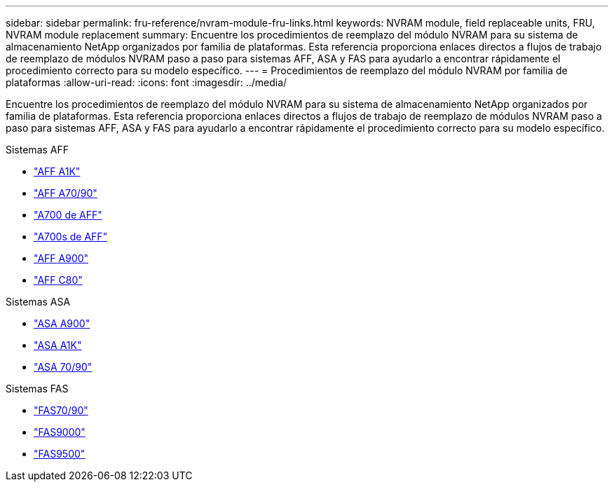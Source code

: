 ---
sidebar: sidebar 
permalink: fru-reference/nvram-module-fru-links.html 
keywords: NVRAM module, field replaceable units, FRU, NVRAM module replacement 
summary: Encuentre los procedimientos de reemplazo del módulo NVRAM para su sistema de almacenamiento NetApp organizados por familia de plataformas.  Esta referencia proporciona enlaces directos a flujos de trabajo de reemplazo de módulos NVRAM paso a paso para sistemas AFF, ASA y FAS para ayudarlo a encontrar rápidamente el procedimiento correcto para su modelo específico. 
---
= Procedimientos de reemplazo del módulo NVRAM por familia de plataformas
:allow-uri-read: 
:icons: font
:imagesdir: ../media/


[role="lead"]
Encuentre los procedimientos de reemplazo del módulo NVRAM para su sistema de almacenamiento NetApp organizados por familia de plataformas.  Esta referencia proporciona enlaces directos a flujos de trabajo de reemplazo de módulos NVRAM paso a paso para sistemas AFF, ASA y FAS para ayudarlo a encontrar rápidamente el procedimiento correcto para su modelo específico.

[role="tabbed-block"]
====
.Sistemas AFF
--
* link:../a1k/nvram-replace.html["AFF A1K"]
* link:../a70-90/nvram-replace.html["AFF A70/90"]
* link:../a700/nvram-module-or-nvram-dimm-replacement.html["A700 de AFF"]
* link:../a700s/nvram-or-nvram-dimm-replacement.html["A700s de AFF"]
* link:../a900/nvram_module_or_nvram_dimm_replacement.html["AFF A900"]
* link:../c80/nvram-replace.html["AFF C80"]


--
.Sistemas ASA
--
* link:../asa900/nvram_module_or_nvram_dimm_replacement.html["ASA A900"]
* link:../asa-r2-a1k/nvram-replace.html["ASA A1K"]
* link:../asa-r2-70-90/nvram-replace.html["ASA 70/90"]


--
.Sistemas FAS
--
* link:../fas-70-90/nvram-replace.html["FAS70/90"]
* link:../fas9000/nvram-module-or-nvram-dimm-replacement.html["FAS9000"]
* link:../fas9500/nvram_module_or_nvram_dimm_replacement.html["FAS9500"]


--
====